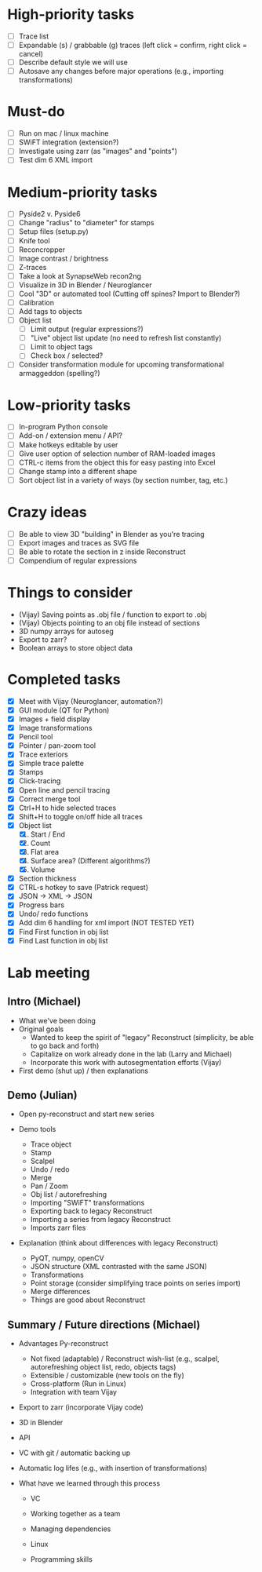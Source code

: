 * High-priority tasks

- [ ] Trace list
- [ ] Expandable (s) / grabbable (g) traces (left click = confirm, right click = cancel)
- [ ] Describe default style we will use
- [ ] Autosave any changes before major operations (e.g., importing transformations)

* Must-do

- [ ] Run on mac / linux machine
- [ ] SWiFT integration (extension?)
- [ ] Investigate using zarr (as "images" and "points")
- [ ] Test dim 6 XML import

* Medium-priority tasks

- [ ] Pyside2 v. Pyside6
- [ ] Change "radius" to "diameter" for stamps
- [ ] Setup files (setup.py)
- [ ] Knife tool
- [ ] Reconcropper
- [ ] Image contrast / brightness
- [ ] Z-traces
- [ ] Take a look at SynapseWeb recon2ng
- [ ] Visualize in 3D in Blender / Neuroglancer
- [ ] Cool "3D" or automated tool (Cutting off spines? Import to Blender?)
- [ ] Calibration
- [ ] Add tags to objects
- [ ] Object list
   - [ ] Limit output (regular expressions?)
   - [ ] "Live" object list update (no need to refresh list constantly)
   - [ ] Limit to object tags
   - [ ] Check box / selected?
- [ ] Consider transformation module for upcoming transformational armaggeddon (spelling?) 

* Low-priority tasks

- [ ] In-program Python console
- [ ] Add-on / extension menu / API?
- [ ] Make hotkeys editable by user
- [ ] Give user option of selection number of RAM-loaded images
- [ ] CTRL-c items from the object this for easy pasting into Excel
- [ ] Change stamp into a different shape
- [ ] Sort object list in a variety of ways (by section number, tag, etc.)

* Crazy ideas

- [ ] Be able to view 3D "building" in Blender as you're tracing
- [ ] Export images and traces as SVG file
- [ ] Be able to rotate the section in z inside Reconstruct
- [ ] Compendium of regular expressions

* Things to consider

- (Vijay) Saving points as .obj file / function to export to .obj
- (Vijay) Objects pointing to an obj file instead of sections
- 3D numpy arrays for autoseg
- Export to zarr?
- Boolean arrays to store object data
  
* Completed tasks

- [X] Meet with Vijay (Neuroglancer, automation?)
- [X] GUI module (QT for Python)
- [X] Images + field display
- [X] Image transformations
- [X] Pencil tool
- [X] Pointer / pan-zoom tool
- [X] Trace exteriors
- [X] Simple trace palette
- [X] Stamps
- [X] Click-tracing
- [X] Open line and pencil tracing
- [X] Correct merge tool
- [X] Ctrl+H to hide selected traces
- [X] Shift+H to toggle on/off hide all traces
- [X] Object list
   1) [X] Start / End
   2) [X] Count 
   3) [X] Flat area
   4) [X] Surface area? (Different algorithms?)
   5) [X] Volume
- [X] Section thickness
- [X] CTRL-s hotkey to save (Patrick request)
- [X] JSON -> XML -> JSON
- [X] Progress bars
- [X] Undo/ redo functions
- [X] Add dim 6 handling for xml import (NOT TESTED YET)
- [X] Find First function in obj list
- [X] Find Last function in obj list

* Lab meeting

** Intro (Michael)

- What we've been doing
- Original goals
   - Wanted to keep the spirit of "legacy" Reconstruct (simplicity, be able to go back and forth)
   - Capitalize on work already done in the lab (Larry and Michael)
   - Incorporate this work with autosegmentation efforts (Vijay)
- First demo (shut up) / then explanations

** Demo (Julian)

- Open py-reconstruct and start new series
  
- Demo tools
  
   + Trace object
   + Stamp
   + Scalpel
   + Undo / redo
   + Merge
   + Pan / Zoom
   + Obj list / autorefreshing
   + Importing "SWiFT" transformations
   + Exporting back to legacy Reconstruct
   + Importing a series from legacy Reconstruct
   + Imports zarr files
     
- Explanation (think about differences with legacy Reconstruct)
  
   + PyQT, numpy, openCV
   + JSON structure (XML contrasted with the same JSON)
   + Transformations
   + Point storage (consider simplifying trace points on series import)
   + Merge differences
   + Things are good about Reconstruct
     
** Summary / Future directions (Michael)

- Advantages Py-reconstruct
  
  + Not fixed (adaptable) / Reconstruct wish-list (e.g., scalpel, autorefreshing object list, redo, objects tags)
  + Extensible / customizable (new tools on the fly)
  + Cross-platform (Run in Linux)
  + Integration with team Vijay
     
- Export to zarr (incorporate Vijay code)
  
- 3D in Blender
  
- API

- VC with git / automatic backing up

- Automatic log lifes (e.g., with insertion of transformations)

- What have we learned through this process

  - VC

  - Working together as a team

  - Managing dependencies

  - Linux

  - Programming skills
